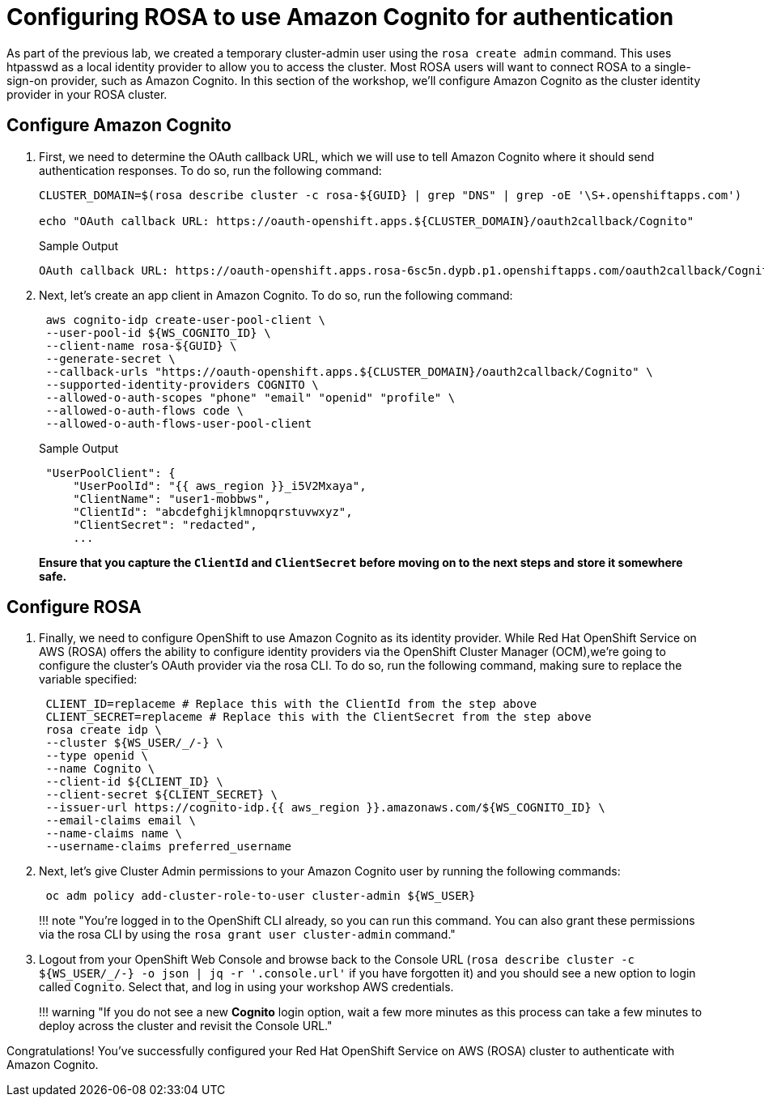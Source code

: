 = Configuring ROSA to use Amazon Cognito for authentication

As part of the previous lab, we created a temporary cluster-admin user using the `rosa create admin` command.
This uses htpasswd as a local identity provider to allow you to access the cluster.
Most ROSA users will want to connect ROSA to a single-sign-on provider, such as Amazon Cognito.
In this section of the workshop, we'll configure Amazon Cognito as the cluster identity provider in your ROSA cluster.

== Configure Amazon Cognito

. First, we need to determine the OAuth callback URL, which we will use to tell Amazon Cognito where it should send authentication responses.
To do so, run the following command:
+
[source,sh,role=execute]
----
CLUSTER_DOMAIN=$(rosa describe cluster -c rosa-${GUID} | grep "DNS" | grep -oE '\S+.openshiftapps.com')

echo "OAuth callback URL: https://oauth-openshift.apps.${CLUSTER_DOMAIN}/oauth2callback/Cognito"
----
+
.Sample Output
[source,text,options=nowrap]
----
OAuth callback URL: https://oauth-openshift.apps.rosa-6sc5n.dypb.p1.openshiftapps.com/oauth2callback/Cognito
----

. Next, let's create an app client in Amazon Cognito. To do so, run the following command:
+
[source,sh,role=execute]
----
 aws cognito-idp create-user-pool-client \
 --user-pool-id ${WS_COGNITO_ID} \
 --client-name rosa-${GUID} \
 --generate-secret \
 --callback-urls "https://oauth-openshift.apps.${CLUSTER_DOMAIN}/oauth2callback/Cognito" \
 --supported-identity-providers COGNITO \
 --allowed-o-auth-scopes "phone" "email" "openid" "profile" \
 --allowed-o-auth-flows code \
 --allowed-o-auth-flows-user-pool-client
----
+
.Sample Output
[source,text,options=nowrap]
----
 "UserPoolClient": {
     "UserPoolId": "{{ aws_region }}_i5V2Mxaya",
     "ClientName": "user1-mobbws",
     "ClientId": "abcdefghijklmnopqrstuvwxyz",
     "ClientSecret": "redacted",
     ...
----
+
*Ensure that you capture the `ClientId` and `ClientSecret` before moving on to the next steps and store it somewhere safe.*

== Configure ROSA

. Finally, we need to configure OpenShift to use Amazon Cognito as its identity provider.
While Red Hat OpenShift Service on AWS (ROSA) offers the ability to configure identity providers via the OpenShift Cluster Manager (OCM),we're going to configure the cluster's OAuth provider via the rosa CLI.
To do so, run the following command, making sure to replace the variable specified:
+
[,bash]
----
 CLIENT_ID=replaceme # Replace this with the ClientId from the step above
 CLIENT_SECRET=replaceme # Replace this with the ClientSecret from the step above
 rosa create idp \
 --cluster ${WS_USER/_/-} \
 --type openid \
 --name Cognito \
 --client-id ${CLIENT_ID} \
 --client-secret ${CLIENT_SECRET} \
 --issuer-url https://cognito-idp.{{ aws_region }}.amazonaws.com/${WS_COGNITO_ID} \
 --email-claims email \
 --name-claims name \
 --username-claims preferred_username
----

. Next, let's give Cluster Admin permissions to your Amazon Cognito user by running the following commands:
+
[,bash]
----
 oc adm policy add-cluster-role-to-user cluster-admin ${WS_USER}
----
+
!!!
note "You're logged in to the OpenShift CLI already, so you can run this command.
You can also grant these permissions via the rosa CLI by using the `rosa grant user cluster-admin` command."

. Logout from your OpenShift Web Console and browse back to the Console URL (`rosa describe cluster -c ${WS_USER/_/-} -o json | jq -r '.console.url'` if you have forgotten it) and you should see a new option to login called `Cognito`.
Select that, and log in using your workshop AWS credentials.
+
!!!
warning "If you do not see a new *Cognito* login option, wait a few more minutes as this process can take a few minutes to deploy across the cluster and revisit the Console URL."

Congratulations!
You've successfully configured your Red Hat OpenShift Service on AWS (ROSA) cluster to authenticate with Amazon Cognito.
